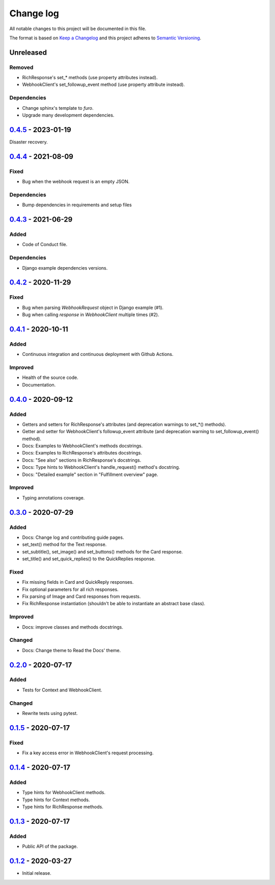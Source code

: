 Change log
==========

All notable changes to this project will be documented in this file.

The format is based on `Keep a Changelog`_ and this project adheres to
`Semantic Versioning`_.

.. _Keep a Changelog: https://keepachangelog.com/en/1.0.0
.. _Semantic Versioning: https://semver.org/spec/v2.0.0.html

Unreleased
----------

Removed
~~~~~~~

* RichResponse's set_* methods (use property attributes instead).
* WebhookClient's set_followup_event method (use property attribute instead).

Dependencies
~~~~~~~~~~~~

* Change sphinx's template to `furo`.
* Upgrade many development dependencies.

0.4.5_ - 2023-01-19
-------------------

Disaster recovery.

0.4.4_ - 2021-08-09
-------------------

Fixed
~~~~~

* Bug when the webhook request is an empty JSON.

Dependencies
~~~~~~~~~~~~

* Bump dependencies in requirements and setup files

0.4.3_ - 2021-06-29
-------------------

Added
~~~~~

* Code of Conduct file.

Dependencies
~~~~~~~~~~~~

* Django example dependencies versions.

0.4.2_ - 2020-11-29
-------------------

Fixed
~~~~~

* Bug when parsing `WebhookRequest` object in Django example (#1).
* Bug when calling `response` in `WebhookClient` multiple times (#2).

0.4.1_ - 2020-10-11
-------------------

Added
~~~~~

* Continuous integration and continuous deployment with Github Actions.

Improved
~~~~~~~~

* Health of the source code.
* Documentation.

0.4.0_ - 2020-09-12
-------------------

Added
~~~~~

* Getters and setters for RichResponse's attributes (and deprecation warnings
  to set_*() methods).
* Getter and setter for WebhookClient's followup_event attribute (and
  deprecation warning to set_followup_event() method).
* Docs: Examples to WebhookClient's methods docstrings.
* Docs: Examples to RichResponse's attributes docstrings.
* Docs: "See also" sections in RichResponse's docstrings.
* Docs: Type hints to WebhookClient's handle_request() method's docstring.
* Docs: "Detailed example" section in "Fulfillment overview" page.

Improved
~~~~~~~~

* Typing annotations coverage.

0.3.0_ - 2020-07-29
-------------------

Added
~~~~~

* Docs: Change log and contributing guide pages.
* set_text() method for the Text response.
* set_subtitle(), set_image() and set_buttons() methods for the Card response.
* set_title() and set_quick_replies() to the QuickReplies response.

Fixed
~~~~~

* Fix missing fields in Card and QuickReply responses.
* Fix optional parameters for all rich responses.
* Fix parsing of Image and Card responses from requests.
* Fix RichResponse instantiation (shouldn't be able to instantiate an abstract
  base class).

Improved
~~~~~~~~
* Docs: improve classes and methods docstrings.

Changed
~~~~~~~

* Docs: Change theme to Read the Docs' theme.

0.2.0_ - 2020-07-17
-------------------

Added
~~~~~

* Tests for Context and WebhookClient.

Changed
~~~~~~~

* Rewrite tests using pytest.

0.1.5_ - 2020-07-17
-------------------

Fixed
~~~~~

* Fix a key access error in WebhookClient's request processing.

0.1.4_ - 2020-07-17
-------------------

Added
~~~~~

* Type hints for WebhookClient methods.
* Type hints for Context methods.
* Type hints for RichResponse methods.

0.1.3_ - 2020-07-17
-------------------

Added
~~~~~

* Public API of the package.

0.1.2_ - 2020-03-27
-------------------

* Initial release.

.. _0.4.5: https://github.com/gcaccaos/dialogflow-fulfillment/compare/v0.4.4...v0.4.5
.. _0.4.4: https://github.com/gcaccaos/dialogflow-fulfillment/compare/v0.4.3...v0.4.4
.. _0.4.3: https://github.com/gcaccaos/dialogflow-fulfillment/compare/v0.4.2...v0.4.3
.. _0.4.2: https://github.com/gcaccaos/dialogflow-fulfillment/compare/v0.4.1...v0.4.2
.. _0.4.1: https://github.com/gcaccaos/dialogflow-fulfillment/compare/v0.4.0...v0.4.1
.. _0.4.0: https://github.com/gcaccaos/dialogflow-fulfillment/compare/v0.3.0...v0.4.0
.. _0.3.0: https://github.com/gcaccaos/dialogflow-fulfillment/compare/v0.2.0...v0.3.0
.. _0.2.0: https://github.com/gcaccaos/dialogflow-fulfillment/compare/v0.1.5...v0.2.0
.. _0.1.5: https://github.com/gcaccaos/dialogflow-fulfillment/compare/v0.1.4...v0.1.5
.. _0.1.4: https://github.com/gcaccaos/dialogflow-fulfillment/compare/v0.1.3...v0.1.4
.. _0.1.3: https://github.com/gcaccaos/dialogflow-fulfillment/compare/v0.1.2...v0.1.3
.. _0.1.2: https://github.com/gcaccaos/dialogflow-fulfillment/releases/tag/v0.1.2
